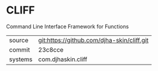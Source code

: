 * CLIFF

Command Line Interface Framework for Functions

|---------+--------------------------------------------|
| source  | git:https://github.com/djha-skin/cliff.git |
| commit  | 23c8cce                                    |
| systems | com.djhaskin.cliff                         |
|---------+--------------------------------------------|
